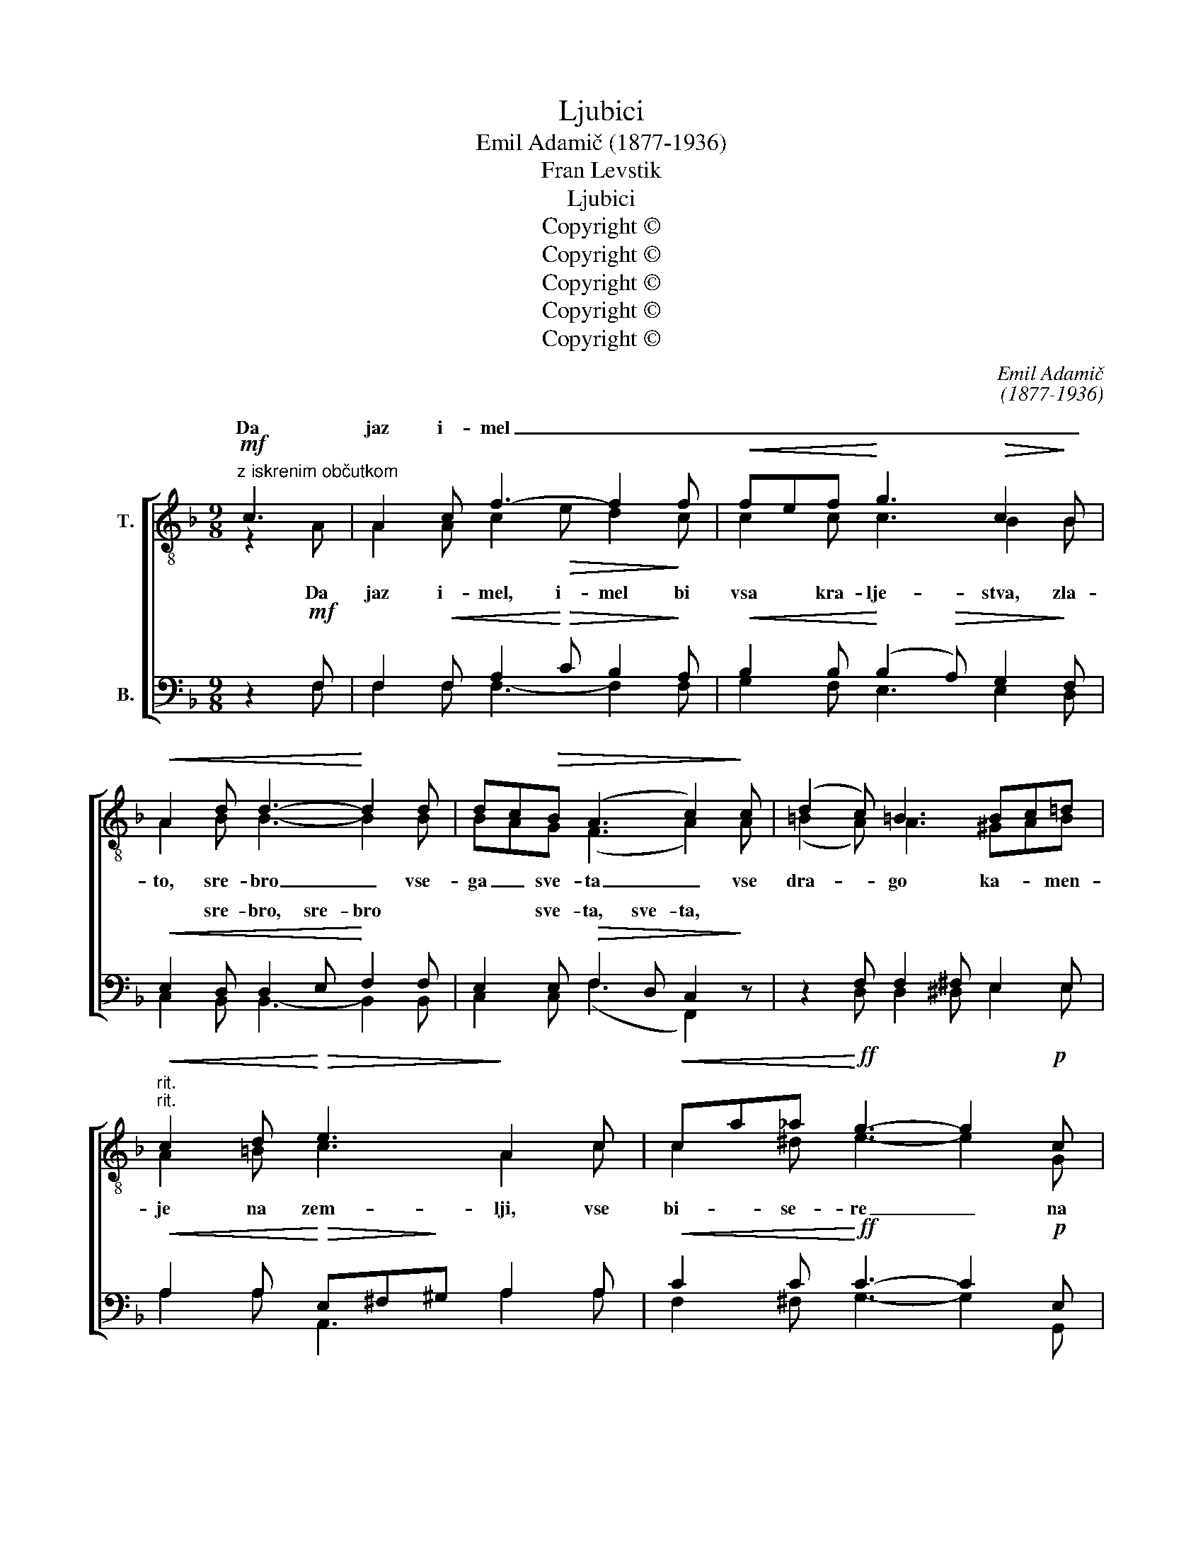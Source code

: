X:1
T:Ljubici
T:Emil Adamič (1877-1936)
T:Fran Levstik
T:Ljubici
T:Copyright ©
T:Copyright ©
T:Copyright ©
T:Copyright ©
T:Copyright ©
C:Emil Adamič
C:(1877-1936)
Z:Fran Levstik
Z:Copyright ©
%%score [ ( 1 2 3 ) ( 4 5 ) ]
L:1/8
M:9/8
K:F
V:1 treble-8 transpose=-12 nm="T."
V:2 treble-8 transpose=-12 
V:3 treble-8 transpose=-12 
V:4 bass nm="B."
V:5 bass 
V:1
!mf!"^z iskrenim občutkom" c3 | A2 c f3- f2 f |!<(! fef!<)! g3!>(! c2!>)! B | %3
w: |||
w: Da|jaz i- mel _ _|_ _ _ _ _ _|
!<(! A2 d d3-!<)! d2 d | dc!>(!B (A3 c2)!>)! c | (d2 c) =B3 Bc=d | %6
w: |||
w: |||
"^rit.""^rit."!<(! c2 d!<)!!>(! e3!>)! A2 c |!<(! ca_a!<)!!ff! g3- g2!p! c | %8
w: ||
w: ||
 ce!>(!d c3- c2!>)!"^hitrejše" c ||[M:3/4]!mf! _d>E E2 E2 |!<(! _e>!<)!e!>(! e2!>)! _AA | %11
w: |||
w: |||
!<(! d>_e!<)! f2 f2 | (f2 _e2)!>(! _d2!>)! | c2 z2 c2 | c>F F2 F2 | f>_e!>(! e2 _d!>)!c | %16
w: |||||
w: |||||
 B3 B =BB | c4 c2 | (!tenuto!c2 !tenuto!f2)!ff!"^počasi" !tenuto!_a2 | _a4 g2 | !fermata!g6 || %21
w: to, vse to mi|v\_tvo- jo,|v\_tvo- * jo|v\_tvo- jo|last!|
w: |||||
[M:9/8]!mf!"^Vznešeno" !tenuto!c!tenuto!=B!<(!!tenuto!c |!f! (2:3:2(ag) f3!<)!!<(! (Ac)!<)!^c | %23
w: ||
w: ||
!>(! [^ce]3!>)! d2 z !tenuto!d!tenuto!c!tenuto!d | (2:3:2ba g3 (fB)_d | %25
w: |* * * te _ bi|
w: ||
"^accel.""^accel."!>(! (f3!>)! e2) z !tenuto!c!tenuto!=B!tenuto!c | a3 f3 ^f^ef | %27
w: v\dar _ _ _ _|_ _ _ _ _|
w: ||
!>(! a3!>)! f2"^počasi""^počasi" z !tenuto!^g!tenuto!g!tenuto!g |!fff! a3!<(! e3 (^ce)!<)!!fff!a | %29
w: ||
w: ||
 (!fermata!a3!ppp! !fermata!=g2) z"^A tempo" !tenuto!c!tenuto!=B!tenuto!c | %30
w: |
w: |
 (2:3:2(ag) f3!<(! (Ac)!<)!^c |!>(! [^ce]3!>)! d2 z !tenuto!d!tenuto!c!tenuto!d | %32
w: ||
w: ||
 (2:3:2(ba) g3 fB_d |"^accel.""^accel."!>(! (f3!>)! e2) z !tenuto!c!tenuto!=B!tenuto!c | %34
w: ||
w: ||
 a3 f3!<(! ^f^e!<)!f |!>(! a3!>)! g2 z !tenuto!d!tenuto!e"^počasi"!tenuto!f || %36
w: ||
w: ||
[M:12/8]"^počasi" (2:3:2(cf) (2:3:2(a=b)!ff! (c'3 a2) g |!>(! f3-!>)! !fermata!f2 |] %38
w: ||
w: ||
V:2
 z2 A | A2 A c2!>(! e d2!>)! c | c2 c c3 B2 B | A2 B B3- B2 B | BAG (F3 A2) A | (=B2 A) A3 ^GAB | %6
w: Da|jaz i- mel, i- mel bi|vsa kra- lje- stva, zla-|to, sre- bro _ vse-|ga _ sve- ta _ vse|dra- * go ka- * men-|
 A2 =B c3 A2 c | c2 ^d e3- e2 G | c=BB G3- G2 G ||[M:3/4] G>E E2 E2 | _e>e e2 _AA | d>c d2 d2 | %12
w: je na zem- lji, vse|bi- se- re _ na|dnu _ mor- ja. _ Vse|to bi ho- tel|po- klo- ni- ti z\_ve-|se- lim sr- cem|
 (d2 c2) _B2 | _A2 x2 _B2 | =A>F F2 F2 | F>=A A2 _B_A | (_A2 G)G FG | G4 B2 | (_A2 c2) f2 | %19
w: te- * bi|v\_dar in|se in se pre-|ma- lo zde- lo vse||||
 f2 !tenuto![=Bd]4 | [c=e]6 ||[M:9/8] !tenuto!c!tenuto!=B!tenuto!c | [cf]3 c3 (Ac)A | %23
w: ||Z\_ne- bes bi|str- gal žar- * ko|
 G3 F2 x !tenuto!d!tenuto!^c!tenuto!d | [dg]3 (d2 B) B2 B | B3- B2 x c=Bc | %26
w: soln- ce pri- ne- sel|bi je _ _ _|_ _ vse zvez- de|
 (2:3:2([Ac]_B) c3 d2 d | d3 d2 x eee | e3 ^c3 (Ac)e | %29
w: Lu- * no in av-|ro- ro, sed- me- ro|pi- san ma- * vre|
 !fermata!e3- !fermata!e2 x !tenuto!c!tenuto!=B!tenuto!c | [cf]3 c3 (Ac)A | %31
w: žar! _ Z\_ne- bes bi|str- gal žar- * ko|
 (2:3:2(AG) F2 x !tenuto!d!tenuto!^c!tenuto!d | [dg]3 (d2 B) B2 B | %33
w: sol- * nce, pri- ne- sel|bi je _ te bi|
 B3- B2 x !tenuto!c!tenuto!=B!tenuto!c | (2:3:2([Ac]B) c3 d2 d | %35
w: v\dar _ vse zvez- de,|Lu- * no in av-|
 d3 d2 x !tenuto!d!tenuto!e!tenuto!f ||[M:12/8] (2:3:2(cf) f3 (c3- cd)e | c3- c2 |] %38
w: ro- ro, sed- me- ro|pi- * san ma- * * vre|žar! *|
V:3
 x3 | x9 | x9 | x9 | x9 | x9 | x9 | x9 | x9 ||[M:3/4] x6 | x6 | x6 | x6 | x6 | x6 | x6 | x6 | x6 | %18
 x6 | x6 | x6 ||[M:9/8] x3 | x9 | x9 | x9 | x9 | x9 | x9 | x9 | x9 | x9 | x9 | x9 | x9 | x9 | x9 || %36
[M:12/8] x3 x3 fga x3 | x5 |] %38
V:4
 z2!mf! F, | F,2!<(! F, A,2!<)!!>(! C B,2!>)! A, |!<(! B,2 B,!<)! (B,2!>(! A,) G,2!>)! F, | %3
w: |||
w: |||
!<(! E,2 D, D,2 E,!<)! F,2 F, | E,2 E,!>(! F,2 D, C,2!>)! z | z2 F, F,2 ^F, E,2 E, | %6
w: |||
w: * sre- bro, sre- bro *|* sve- ta, sve- ta,||
!<(! A,2 A,!<)!!>(! E,^F,!>)!^G, A,2 A, |!<(! C2 C!<)!!ff! C3- C2!p! E, | %8
w: ||
w: ||
 A,G,!>(!F, E,3-!>)! E,2 E, ||[M:3/4]!mf! _E,>G, G,_A, _B,_D |!<(! C>!<)!_B,!>(! _A,_B,!>)! CA, | %11
w: |||
w: |||
!<(! _A,>A,!<)! A,2 A,2 | G,4 G,2 | _E,2 z2!<(! =E,2!<)! | F,>=A, A,_E _DC | A,>F, (F,_G,) F,F, | %16
w: |||||
w: |||||
 F,3 F, F,F, | (=E,2 F,2) G,2 | (!tenuto!F,2 !tenuto!_A,2)!ff! !tenuto!C2 | =B,2 !tenuto!G,4 | %20
w: ||||
w: ||||
 G,6 ||[M:9/8]!mf! !tenuto!C!tenuto!=B,!f!!tenuto!C | (2:3:2(C!>(!A,) F,3!>)!!<(! F,2!<)! F, | %23
w: |||
w: |||
!>(! F,3!>)! B,2 z !tenuto!D!tenuto!^C!f!!tenuto!D | (2:3:2(B,!>(!A,) G,3!>)!!<(! G,2!<)! G, | %25
w: ||
w: ||
!>(! G,3-!>)! G,2 z !tenuto!G,!tenuto!G,!tenuto!G, | (2:3:2(F,G,) A,3 C2 C | %27
w: ||
w: ||
!>(! B,3!>)! B,2 z !tenuto!D!tenuto!D!tenuto!D |!fff! ^C3!<(! A,3 (E,A,)!<)!!fff!C | %29
w: ||
w: ||
 (^C3!ppp! =C2) z !tenuto!C!tenuto!=B,!tenuto!C | (2:3:2(CA,) F,3!<(! F,2!<)! F, | %31
w: ||
w: ||
!>(! F,3!>)! B,2 z !tenuto!D!tenuto!^C!tenuto!D | (2:3:2(B,A,) G,3 G,2 G, | %33
w: ||
w: ||
!>(! G,3-!>)! G,2 z !tenuto!G,!tenuto!G,!tenuto!G, | (2:3:2(F,G,) A,3!<(! C2!<)! C | %35
w: ||
w: ||
!>(! B,3!>)! B,2 z !tenuto!D!tenuto!E!tenuto!D ||[M:12/8] C3 (2:3:2(CG,)!ff! (A,B,C C=B,)_B, | %37
w: ||
w: ||
!>(! A,3-!>)! A,2 |] %38
w: |
w: |
V:5
 x2 F, | F,2 F, F,3- F,2 F, | G,2 F, E,3 E,2 D, | C,2 B,, B,,3- B,,2 B,, | C,2 C, (F,3 F,,2) x | %5
w: |||||
 x2 D, D,2 ^D, E,2 E, | A,2 A, A,,3 A,2 A, | F,2 ^F, G,3- G,2 G,, | G,,2 G,, C,3- C,2 C, || %9
w: |||* * * * Vse|
[M:3/4] _B,,>_E, E,F, G,B, | _A,>_E, C,E, A,_G, | F,>_E, _D,2 D,C, | %12
w: to, vse to bi ho- tel|po- klo- ni- * ti z\_ve-||
 (_B,,2!>(! _E,2)!>)! [_E,,E,]2 | (_A,,2 G,,2) _G,,2 | F,,>F, F,C _B,=A, | F,>F, B,,2 B,,C, | %16
w: |* * in|se in se in se pre-|ma- lo zde- lo, *|
 _D,3 D, D,D, | (C,2 =D,2) =E,2 | F,4 F,_E, | D,2 !tenuto!G,,4 | !fermata!C,6 || %21
w: |||||
[M:9/8] !tenuto!C!tenuto!=B,!tenuto!C | [F,,F,]3 A,,3 (C,A,,)F,, | %23
w: ||
 B,,3 B,,2 x !tenuto!D!tenuto!^C!tenuto!D | [G,,G,]3 G,,3 (B,,G,,)E,, | %25
w: ||
 C,3- C,2 x !tenuto!E,!tenuto!E,!tenuto!E, | (2:3:2(F,G,) A,3 A,2 A, | %27
w: ||
 B,3 B,2 x !tenuto!B,!tenuto!B,!tenuto!B, | A,3 A,3 (E,A,)A, | %29
w: ||
 (!fermata!A,3 !fermata!C2) x !tenuto!C!tenuto!=B,!tenuto!C | [F,,F,]3 A,,3 (C,A,,)F,, | %31
w: ||
 B,,3 B,,2 x !tenuto!D!tenuto!^C!tenuto!D | [G,,G,]3 (B,,2 D,) _D,2 D, | %33
w: ||
 C,3- C,2 x !tenuto!E,!tenuto!E,!tenuto!E, | (2:3:2(F,G,) A,3 A,2 A, | %35
w: ||
 B,3 B,2 x !tenuto!D!tenuto!C!tenuto!B, || %36
w: |
[M:12/8] !tenuto!C!tenuto!B,!tenuto!A,/!tenuto!G,/ F,E,/_E,/D,/_D,/ C,3 C,3 | %37
w: |
 [F,,F,]3- !fermata![F,,F,]2 |] %38
w: |

